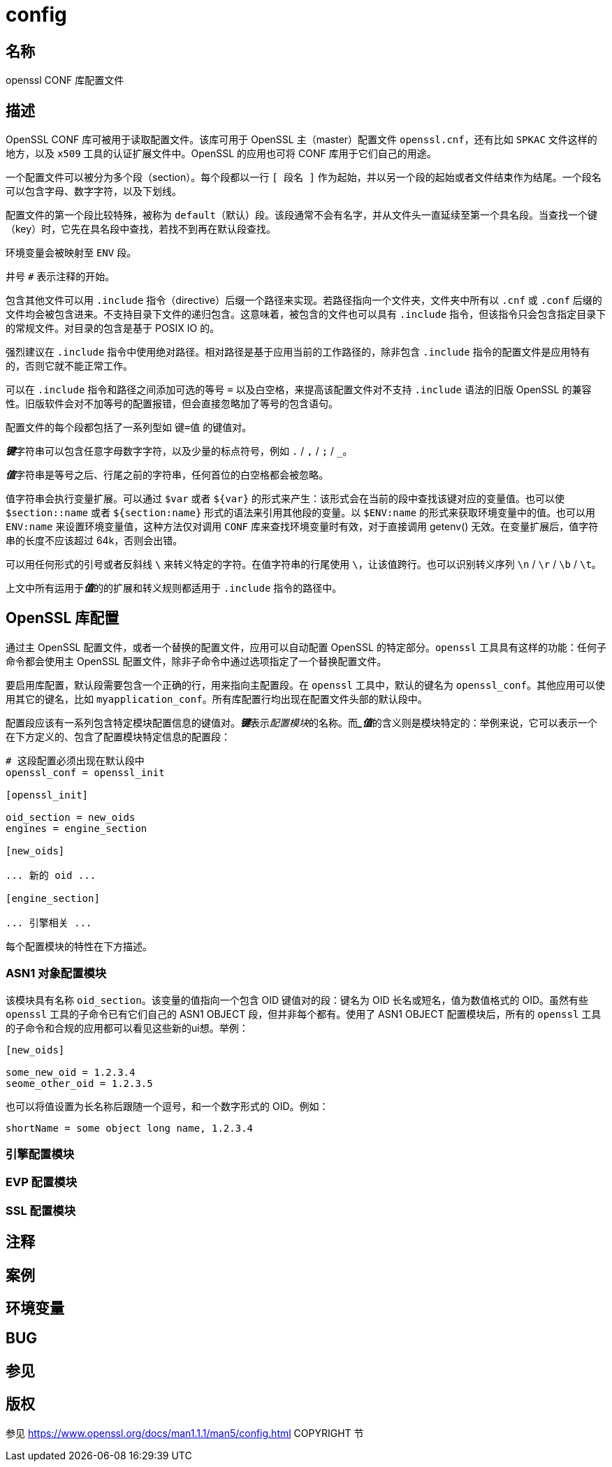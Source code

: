 = config

== 名称

openssl CONF 库配置文件

== 描述

OpenSSL CONF 库可被用于读取配置文件。该库可用于 OpenSSL 主（master）配置文件 `openssl.cnf`，还有比如 `SPKAC` 文件这样的地方，以及 `x509` 工具的认证扩展文件中。OpenSSL 的应用也可将 CONF 库用于它们自己的用途。

一个配置文件可以被分为多个段（section）。每个段都以一行 `[ 段名 ]` 作为起始，并以另一个段的起始或者文件结束作为结尾。一个段名可以包含字母、数字字符，以及下划线。

配置文件的第一个段比较特殊，被称为 `default`（默认）段。该段通常不会有名字，并从文件头一直延续至第一个具名段。当查找一个键（key）时，它先在具名段中查找，若找不到再在默认段查找。

环境变量会被映射至 `ENV` 段。

井号 `#` 表示注释的开始。

包含其他文件可以用 `.include` 指令（directive）后缀一个路径来实现。若路径指向一个文件夹，文件夹中所有以 `.cnf` 或 `.conf` 后缀的文件均会被包含进来。不支持目录下文件的递归包含。这意味着，被包含的文件也可以具有 `.include` 指令，但该指令只会包含指定目录下的常规文件。对目录的包含是基于 POSIX IO 的。

强烈建议在 `.include` 指令中使用绝对路径。相对路径是基于应用当前的工作路径的，除非包含 `.include` 指令的配置文件是应用特有的，否则它就不能正常工作。

可以在 `.include` 指令和路径之间添加可选的等号 `=` 以及白空格，来提高该配置文件对不支持 `.include` 语法的旧版 OpenSSL 的兼容性。旧版软件会对不加等号的配置报错，但会直接忽略加了等号的包含语句。

配置文件的每个段都包括了一系列型如 `键=值` 的键值对。

**__键__**字符串可以包含任意字母数字字符，以及少量的标点符号，例如 `.` / `,` / `;` / `_`。

**__值__**字符串是等号之后、行尾之前的字符串，任何首位的白空格都会被忽略。

值字符串会执行变量扩展。可以通过 `$var` 或者 `${var}` 的形式来产生：该形式会在当前的段中查找该键对应的变量值。也可以使 `$section::name` 或者 `${section:name}` 形式的语法来引用其他段的变量。以 `$ENV:name` 的形式来获取环境变量中的值。也可以用 `ENV:name` 来设置环境变量值，这种方法仅对调用 `CONF` 库来查找环境变量时有效，对于直接调用 getenv() 无效。在变量扩展后，值字符串的长度不应该超过 64k，否则会出错。

可以用任何形式的引号或者反斜线 `\` 来转义特定的字符。在值字符串的行尾使用 `\`，让该值跨行。也可以识别转义序列 `\n` / `\r` / `\b` / `\t`。

上文中所有运用于**__值__**的的扩展和转义规则都适用于 `.include` 指令的路径中。

== OpenSSL 库配置

通过主 OpenSSL 配置文件，或者一个替换的配置文件，应用可以自动配置 OpenSSL 的特定部分。`openssl` 工具具有这样的功能：任何子命令都会使用主 OpenSSL 配置文件，除非子命令中通过选项指定了一个替换配置文件。

要启用库配置，默认段需要包含一个正确的行，用来指向主配置段。在 `openssl` 工具中，默认的键名为 `openssl_conf`。其他应用可以使用其它的键名，比如 `myapplication_conf`。所有库配置行均出现在配置文件头部的默认段中。

配置段应该有一系列包含特定模块配置信息的键值对。**__键__**表示__配置模块__的名称。而**__值_**的含义则是模块特定的：举例来说，它可以表示一个在下方定义的、包含了配置模块特定信息的配置段：

[source, openssl_conf]
----
# 这段配置必须出现在默认段中
openssl_conf = openssl_init

[openssl_init]

oid_section = new_oids
engines = engine_section

[new_oids]

... 新的 oid ...

[engine_section]

... 引擎相关 ...
----

每个配置模块的特性在下方描述。

=== ASN1 对象配置模块

该模块具有名称 `oid_section`。该变量的值指向一个包含 OID 键值对的段：键名为 OID 长名或短名，值为数值格式的 OID。虽然有些 `openssl` 工具的子命令已有它们自己的 ASN1 OBJECT 段，但并非每个都有。使用了 ASN1 OBJECT 配置模块后，所有的 `openssl` 工具的子命令和合规的应用都可以看见这些新的ui想。举例：

[source, openssl_conf]
----
[new_oids]

some_new_oid = 1.2.3.4
seome_other_oid = 1.2.3.5
----

也可以将值设置为长名称后跟随一个逗号，和一个数字形式的 OID。例如：

[source, openssl_conf]
----
shortName = some object long name, 1.2.3.4
----

=== 引擎配置模块

=== EVP 配置模块

=== SSL 配置模块

== 注释

== 案例

== 环境变量

== BUG

== 参见

== 版权

参见 link:https://www.openssl.org/docs/man1.1.1/man5/config.html[] COPYRIGHT 节
